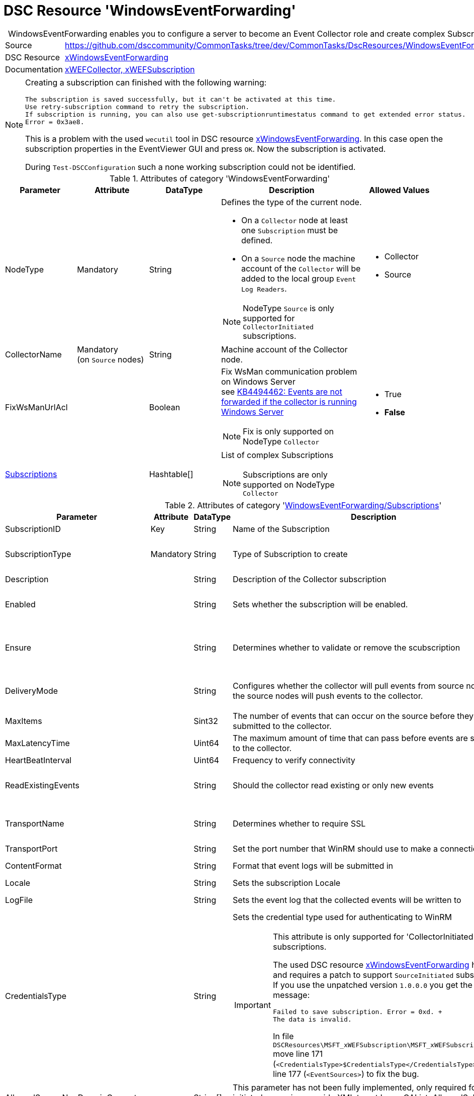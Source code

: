 // CommonTasks YAML Reference: WindowsEventForwarding
// ==================================================

:YmlCategory: WindowsEventForwarding


[[dscyml_windowseventforwarding, {YmlCategory}]]
= DSC Resource 'WindowsEventForwarding'
// didn't work in production: = DSC Resource '{YmlCategory}'


[[dscyml_windowseventforwarding_abstract]]
.{YmlCategory} enables you to configure a server to become an Event Collector role and create complex Subscriptions.


:ref_xWindowsEventForwarding:   https://github.com/dsccommunity/xWindowsEventForwarding[xWindowsEventForwarding]


[cols="1,3a" options="autowidth" caption=]
|===
| Source         | https://github.com/dsccommunity/CommonTasks/tree/dev/CommonTasks/DscResources/WindowsEventForwarding
| DSC Resource   | {ref_xWindowsEventForwarding}
| Documentation  | https://github.com/dsccommunity/xWindowsEventForwarding#details[xWEFCollector, xWEFSubscription]
|===


[NOTE]
====
Creating a subscription can finished with the following warning:

[source]
----
The subscription is saved successfully, but it can't be activated at this time.
Use retry-subscription command to retry the subscription. 
If subscription is running, you can also use get-subscriptionruntimestatus command to get extended error status.
Error = 0x3ae8.
----

This is a problem with the used `wecutil` tool in DSC resource {ref_xWindowsEventForwarding}.
In this case open the subscription properties in the EventViewer GUI and press `OK`.
Now the subscription is activated.

During `Test-DSCConfiguration` such a none working subscription could not be identified.
====


.Attributes of category '{YmlCategory}'
[cols="1,1,1,2a,1a" options="header"]
|===
| Parameter
| Attribute
| DataType
| Description
| Allowed Values

| NodeType
| Mandatory
| String
| Defines the type of the current node.

  - On a `Collector` node at least one `Subscription` must be defined.
  - On a `Source` node the machine account of the `Collector` will be added to the local group `Event Log Readers`.

[NOTE]
====
NodeType `Source` is only supported for `CollectorInitiated` subscriptions.
====
| - Collector
  - Source

| CollectorName
| Mandatory +
  (on `Source` nodes)
| String
| Machine account of the Collector node.
|

| FixWsManUrlAcl
|
| Boolean
| Fix WsMan communication problem on Windows Server +
  see https://docs.microsoft.com/en-us/troubleshoot/windows-server/admin-development/events-not-forwarded-by-windows-server-collector[KB4494462: Events are not forwarded if the collector is running Windows Server]

NOTE: Fix is only supported on NodeType `Collector`
| - True
  - *False*

| [[dscyml_windowseventforwarding_subscriptions, {YmlCategory}/Subscriptions]]<<dscyml_windowseventforwarding_subscriptions_details, Subscriptions>>
|
| Hashtable[]
| List of complex Subscriptions

NOTE: Subscriptions are only supported on NodeType `Collector`
|
|===


[[dscyml_windowseventforwarding_subscriptions_details]]
.Attributes of category '<<dscyml_windowseventforwarding_subscriptions>>'
[cols="1,1,1,2a,1a" options="header"]
|===
| Parameter
| Attribute
| DataType
| Description
| Allowed Values

| SubscriptionID
| Key
| String
| Name of the Subscription
|

| SubscriptionType
| Mandatory
| String
| Type of Subscription to create
| - CollectorInitiated
  - SourceInitiated

| Description
|
| String
| Description of the Collector subscription
|

| Enabled
|
| String
| Sets whether the subscription will be enabled.
| - *True* (default)
  - False

| Ensure
|
| String
| Determines whether to validate or remove the scubscription
| - *Present* (default)
  - Absent

| DeliveryMode
|
| String
| Configures whether the collector will pull events from source nodes or if the source nodes will push events to the collector.
| - *Push* (default)
  - Pull

| MaxItems
|
| Sint32
| The number of events that can occur on the source before they are submitted to the collector.
| Default: 1

| MaxLatencyTime
|
| Uint64
| The maximum amount of time that can pass before events are submitted to the collector.
| Default: 20000

| HeartBeatInterval
|
| Uint64
| Frequency to verify connectivity
| Default: 20000

| ReadExistingEvents
|
| String
| Should the collector read existing or only new events
| - True
  - *False* (default)

| TransportName
|
| String
| Determines whether to require SSL
| - *HTTP* (default)
  - HTTPS

| TransportPort
|
| String
| Set the port number that WinRM should use to make a connection
| Default: 5985

| ContentFormat
|
| String
| Format that event logs will be submitted in
| Default: RenderedText

| Locale
|
| String
| Sets the subscription Locale
| Default: en-US

| LogFile
|
| String
| Sets the event log that the collected events will be written to
| Default: ForwardedEvents

| CredentialsType
|
| String
| Sets the credential type used for authenticating to WinRM +

[IMPORTANT]
====
This attribute is only supported for 'CollectorInitiated' subscriptions.

The used DSC resource {ref_xWindowsEventForwarding} has a bug and requires a patch to support `SourceInitiated` subscriptions.
If you use the unpatched version `1.0.0.0` you get the error message:

  Failed to save subscription. Error = 0xd. +
  The data is invalid.

In file `DSCResources\MSFT_xWEFSubscription\MSFT_xWEFSubscription.psm1` move line 171 (`<CredentialsType>$CredentialsType</CredentialsType>`) before line 177 (`<EventSources>`) to fix the bug.
====

| - *Default* (default)
  - Basic
  - Negotiate
  - Digest

| AllowedSourceNonDomainComputers
|
| String[]
| This parameter has not been fully implemented, only required for source initiated scenarios, provide XML to set IssuerCAList, AllowedSubjectList, or DeniedSubjectList if this will be used
| Default: empty string

| AllowedSourceDomainComputers
|
| String
| In Source Initiated scenario this SDDL determines who can push events. +
  Default: `O:NSG:NSD:(A;;GA;;;DC)(A;;GA;;;NS)` which equates to Domain Computers and Network Service
|

| Query
|
| String[]
| Expects an array of hashtables that set which events should be collected, default is all application and system logs
|

| Address
|
| String[]
| Expects an array of source node FQDNs. +
  Default `source.wef.test` to prevent errors when only staging test subscription.
|

|===


.Example of `Collector` node with `CollectorInitiated` subscriptions
[source, yaml]
----
WindowsEventForwarding:
  NodeType: Collector
  Subscriptions:
    - SubscriptionID: TestSub
      Ensure: Present
      SubscriptionType: CollectorInitiated
      Address: 
        - tester.contoso.com
        - tester.contoso.com
----


.Example of `Source` node with `CollectorInitiated` subscriptions
[source, yaml]
----
WindowsEventForwarding:
  NodeType:      Source
  CollectorName: contoso\collectorserver$
----


.Example of `Collector` node with `SourceInitiated` subscriptions
[source, yaml]
----
WindowsEventForwarding:
  NodeType: Collector
  FixWsManUrlAcl: true
  Subscriptions:
    - SubscriptionID: Domain Computer Events
      Ensure: Present
      Description: Important security events from domain computers
      SubscriptionType: SourceInitiated
      AllowedSourceDomainComputers: 'O:NSG:BAD:P(A;;GA;;;DC)(A;;GA;;;DD)S:'  # Domain Computers & Domain Controllers
      Query:
        - 'Security:*[System[(Level=1  or Level=2 or Level=3)]]'
----


.Example of `Source` node with `SourceInitiated` subscriptions
[source, yaml]
----
RegistryPolicies:
  Values:
    - Key: "Software\\Policies\\Microsoft\\Windows\\EventLog\\EventForwarding\\SubscriptionManager"
      ValueName: 1
      TargetType: ComputerConfiguration
      ValueData: 'Server=http://collectorserver.contoso.com:5985/wsman/SubscriptionManager/WEC,Refresh=300'
      ValueType: String
      Ensure: Present

    - Key: "Software\\Policies\\Microsoft\\Windows\\EventLog\\Security"
      ValueName: ChannelAccess
      TargetType: ComputerConfiguration
      ValueData: 'O:BAG:SYD:(A;;0xf0005;;;SY)(A;;0x5;;;BA)(A;;0x1;;;S-1-5-32-573)(A;;0x1;;;NS)'
      ValueType: String
      Ensure: Present

    - Key: "System\\CurrentControlSet\\Services\\EventLog\\Security"
      ValueName: CustomSD
      TargetType: ComputerConfiguration
      ValueData: 'O:BAG:SYD:(A;;0xf0005;;;SY)(A;;0x5;;;BA)(A;;0x1;;;S-1-5-32-573)(A;;0x1;;;NS)'
      ValueType: String
      Ensure: Present
----